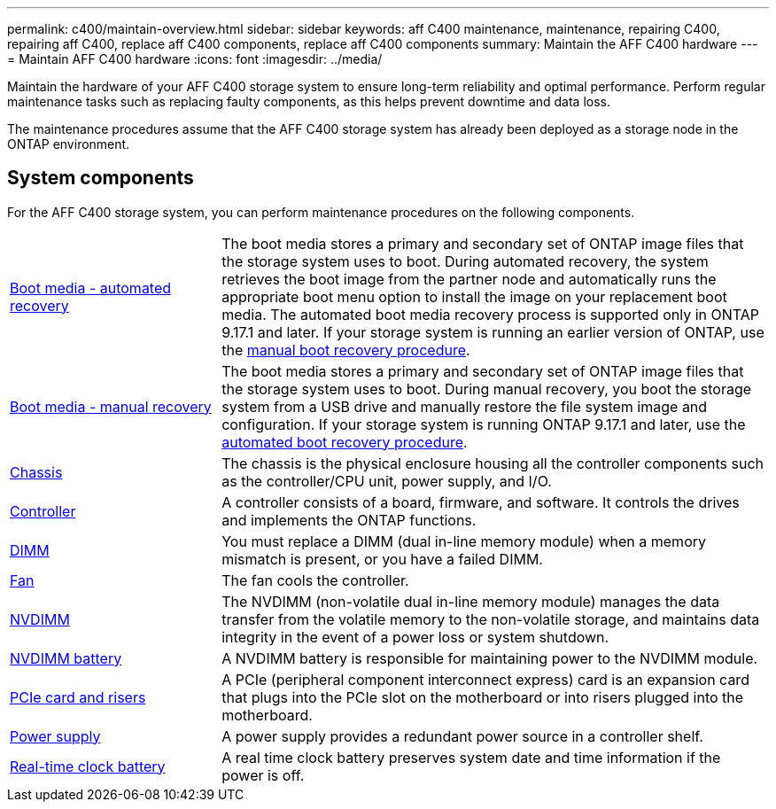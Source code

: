 ---
permalink: c400/maintain-overview.html
sidebar: sidebar
keywords: aff C400 maintenance, maintenance, repairing C400, repairing aff C400, replace aff C400 components, replace aff C400 components
summary: Maintain the AFF C400 hardware
---
= Maintain AFF C400 hardware
:icons: font
:imagesdir: ../media/

[.lead]
Maintain the hardware of your AFF C400 storage system to ensure long-term reliability and optimal performance. Perform regular maintenance tasks such as replacing faulty components, as this helps prevent downtime and data loss. 

The maintenance procedures assume that the AFF C400 storage system has already been deployed as a storage node in the ONTAP environment.

== System components
For the AFF C400 storage system, you can perform maintenance procedures on the following components.

[%rotate, grid="none", frame="none", cols="25,65"]

|===

a| link:bootmedia-replace-workflow-bmr.html[Boot media - automated recovery]

a| The boot media stores a primary and secondary set of ONTAP image files that the storage system uses to boot. During automated recovery, the system retrieves the boot image from the partner node and automatically runs the appropriate boot menu option to install the image on your replacement boot media. The automated boot media recovery process is supported only in ONTAP 9.17.1 and later. If your storage system is running an earlier version of ONTAP, use the link:bootmedia-replace-workflow.html[manual boot recovery procedure].

a| link:bootmedia-replace-workflow.html[Boot media - manual recovery]

a| The boot media stores a primary and secondary set of ONTAP image files that the storage system uses to boot. During manual recovery, you boot the storage system from a USB drive and manually restore the file system image and configuration. If your storage system is running ONTAP 9.17.1 and later, use the link:bootmedia-replace-workflow-bmr.html[automated boot recovery procedure].

a| link:chassis-replace-overview.html[Chassis]


a| The chassis is the physical enclosure housing all the controller components such as the controller/CPU unit, power supply, and I/O.

a| link:controller-replace-overview.html[Controller]

a| A controller consists of a board, firmware, and software. It controls the drives and implements the ONTAP functions.

a| link:dimm-replace.html[DIMM]

a| You must replace a DIMM (dual in-line memory module) when a memory mismatch is present, or you have a failed DIMM.

a| link:fan-swap-out.html[Fan]

a| The fan cools the controller.

a| link:nvdimm-replace.html[NVDIMM]

a| The NVDIMM (non-volatile dual in-line memory module) manages the data transfer from the volatile memory to the non-volatile storage, and maintains data integrity in the event of a power loss or system shutdown. 

a| link:nvdimm-battery-replace.html[NVDIMM battery]

a| A NVDIMM battery is responsible for maintaining power to the NVDIMM module.

a| link:pci-cards-and-risers-replace.html[PCIe card and risers]

a| A PCIe (peripheral component interconnect express) card is an expansion card that plugs into the PCIe slot on the motherboard or into risers plugged into the motherboard. 

a| link:power-supply-replace.html[Power supply] 

a| A power supply provides a redundant power source in a controller shelf.

a| link:rtc-battery-replace.html[Real-time clock battery]

a| A real time clock battery preserves system date and time information if the power is off. 

|===